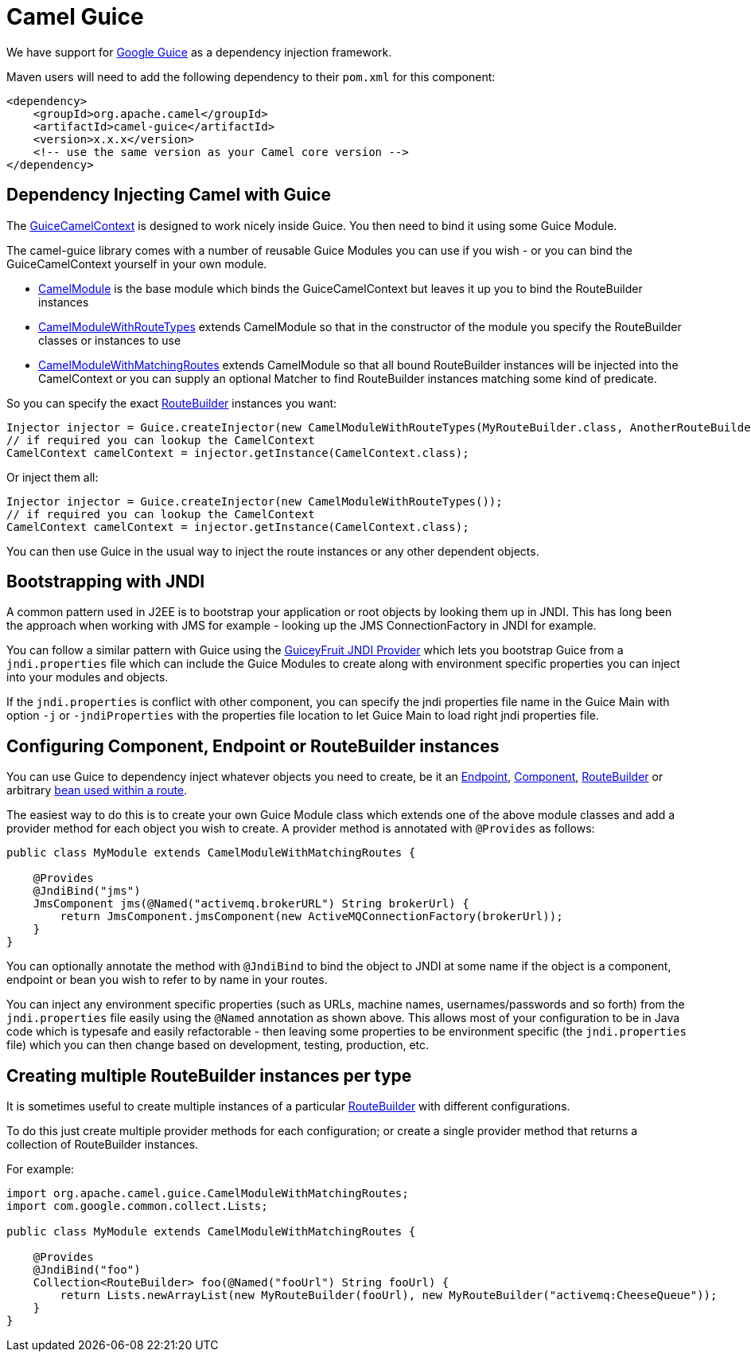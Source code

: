 [[Guice-CamelGuice]]
= Camel Guice

We have support for https://github.com/google/guice[Google Guice]
as a dependency injection framework.

Maven users will need to add the following dependency to their `pom.xml`
for this component:

[source,xml]
----
<dependency>
    <groupId>org.apache.camel</groupId>
    <artifactId>camel-guice</artifactId>
    <version>x.x.x</version>
    <!-- use the same version as your Camel core version -->
</dependency>
----

[[Guice-DependencyInjectingCamelwithGuice]]
== Dependency Injecting Camel with Guice

The
http://camel.apache.org/maven/current/camel-guice/apidocs/org/apache/camel/guice/GuiceCamelContext.html[GuiceCamelContext]
is designed to work nicely inside Guice. You then need to bind it using
some Guice Module.

The camel-guice library comes with a number of reusable Guice Modules
you can use if you wish - or you can bind the GuiceCamelContext yourself
in your own module.

* http://camel.apache.org/maven/current/camel-guice/apidocs/org/apache/camel/guice/CamelModule.html[CamelModule]
is the base module which binds the GuiceCamelContext but leaves it up
you to bind the RouteBuilder instances
* http://camel.apache.org/maven/current/camel-guice/apidocs/org/apache/camel/guice/CamelModuleWithRouteTypes.html[CamelModuleWithRouteTypes]
extends CamelModule so that in the constructor of the module you specify
the RouteBuilder classes or instances to use
* http://camel.apache.org/maven/current/camel-guice/apidocs/org/apache/camel/guice/CamelModuleWithMatchingRoutes.html[CamelModuleWithMatchingRoutes]
extends CamelModule so that all bound RouteBuilder instances will be
injected into the CamelContext or you can supply an optional Matcher to
find RouteBuilder instances matching some kind of predicate.

So you can specify the exact xref:route-builder.adoc[RouteBuilder]
instances you want:

[source,java]
----
Injector injector = Guice.createInjector(new CamelModuleWithRouteTypes(MyRouteBuilder.class, AnotherRouteBuilder.class));
// if required you can lookup the CamelContext
CamelContext camelContext = injector.getInstance(CamelContext.class);
----

Or inject them all:

[source,java]
----
Injector injector = Guice.createInjector(new CamelModuleWithRouteTypes());
// if required you can lookup the CamelContext
CamelContext camelContext = injector.getInstance(CamelContext.class);
----

You can then use Guice in the usual way to inject the route instances or
any other dependent objects.

[[Guice-BootstrappingwithJNDI]]
== Bootstrapping with JNDI

A common pattern used in J2EE is to bootstrap your application or root
objects by looking them up in JNDI. This has long been the approach when
working with JMS for example - looking up the JMS ConnectionFactory in
JNDI for example.

You can follow a similar pattern with Guice using the
https://code.google.com/archive/p/guiceyfruit/wikis/JNDI.wiki[GuiceyFruit JNDI
Provider] which lets you bootstrap Guice from a `jndi.properties` file
which can include the Guice Modules to create along with environment
specific properties you can inject into your modules and objects.

If the `jndi.properties` is conflict with other component, you can
specify the jndi properties file name in the Guice Main with option `-j`
or `-jndiProperties` with the properties file location to let Guice Main
to load right jndi properties file.

[[Guice-ConfiguringComponent,EndpointorRouteBuilderinstances]]
== Configuring Component, Endpoint or RouteBuilder instances

You can use Guice to dependency inject whatever objects
you need to create, be it an xref:endpoint.adoc[Endpoint],
xref:component.adoc[Component], xref:route-builder.adoc[RouteBuilder] or
arbitrary xref:bean-integration.adoc[bean used within a route].

The easiest way to do this is to create your own Guice Module class
which extends one of the above module classes and add a provider method
for each object you wish to create. A provider method is annotated with
`@Provides` as follows:

[source,java]
----
public class MyModule extends CamelModuleWithMatchingRoutes {

    @Provides
    @JndiBind("jms")
    JmsComponent jms(@Named("activemq.brokerURL") String brokerUrl) {
        return JmsComponent.jmsComponent(new ActiveMQConnectionFactory(brokerUrl));
    }
}
----

You can optionally annotate the method with `@JndiBind` to bind the
object to JNDI at some name if the object is a component, endpoint or
bean you wish to refer to by name in your routes.

You can inject any environment specific properties (such as URLs,
machine names, usernames/passwords and so forth) from the
`jndi.properties` file easily using the `@Named` annotation as shown
above. This allows most of your configuration to be in Java code which
is typesafe and easily refactorable - then leaving some properties to be
environment specific (the `jndi.properties` file) which you can then
change based on development, testing, production, etc.

[[Guice-CreatingmultipleRouteBuilderinstancespertype]]
== Creating multiple RouteBuilder instances per type

It is sometimes useful to create multiple instances of a particular
xref:route-builder.adoc[RouteBuilder] with different configurations.

To do this just create multiple provider methods for each configuration;
or create a single provider method that returns a collection of
RouteBuilder instances.

For example:

[source,java]
----
import org.apache.camel.guice.CamelModuleWithMatchingRoutes;
import com.google.common.collect.Lists;

public class MyModule extends CamelModuleWithMatchingRoutes {

    @Provides
    @JndiBind("foo")
    Collection<RouteBuilder> foo(@Named("fooUrl") String fooUrl) {
        return Lists.newArrayList(new MyRouteBuilder(fooUrl), new MyRouteBuilder("activemq:CheeseQueue"));
    }
}
----

